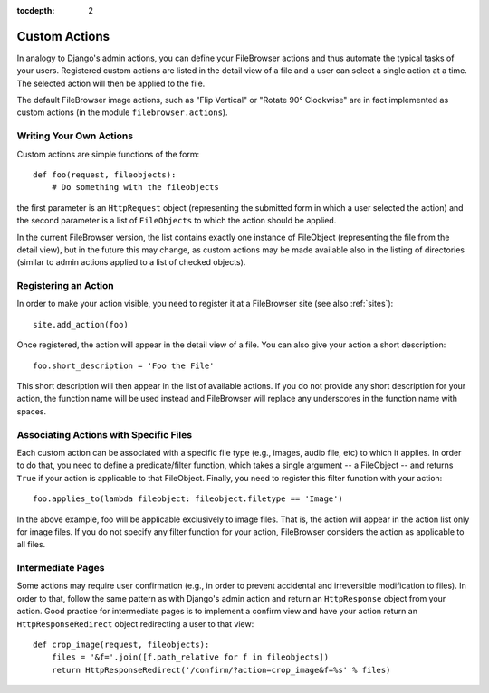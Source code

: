 :tocdepth: 2

.. |fb| replace:: FileBrowser
.. |site| replace:: FileBrowser site
.. |sites| replace:: FileBrowser sites

.. _actions:

Custom Actions
==============

.. versionadded:: 3.4

In analogy to Django's admin actions, you can define your |fb| actions and thus automate the typical tasks of your users. Registered custom actions are listed in the detail view of a file and a user can select a single action at a time. The selected action will then be applied to the file.

The default |fb| image actions, such as "Flip Vertical" or "Rotate 90° Clockwise" are in fact implemented as custom actions (in the module  ``filebrowser.actions``).

Writing Your Own Actions
------------------------

Custom actions are simple functions of the form::

    def foo(request, fileobjects):
        # Do something with the fileobjects

the first parameter is an ``HttpRequest`` object (representing the submitted form in which a user selected the action) and the second parameter is a list of ``FileObjects`` to which the action should be applied.

In the current |fb| version, the list contains exactly one instance of FileObject (representing the file from the detail view), but in the future this may change, as custom actions may be made available also in the listing of directories (similar to admin actions applied to a list of checked objects).

Registering an Action
---------------------

In order to make your action visible, you need to register it at a |site| (see also :ref:`sites`)::

    site.add_action(foo)

Once registered, the action will appear in the detail view of a file. You can also give your action a short description::

    foo.short_description = 'Foo the File'

This short description will then appear in the list of available actions. If you do not provide any short description for your action, the function name will be used instead and |fb| will replace any underscores in the function name with spaces.

Associating Actions with Specific Files
---------------------------------------

Each custom action can be associated with a specific file type (e.g., images, audio file, etc) to which it applies. In order to do that, you need to define a predicate/filter function, which takes a single argument -- a FileObject -- and returns ``True`` if your action is applicable to that FileObject. Finally, you need to register this filter function with your action::

    foo.applies_to(lambda fileobject: fileobject.filetype == 'Image')

In the above example, foo will be applicable exclusively to image files. That is, the action will appear in the action list only for image files. If you do not specify any filter function for your action, |fb| considers the action as applicable to all files.

Intermediate Pages
------------------

Some actions may require user confirmation (e.g., in order to prevent accidental and irreversible modification to files). In order to that, follow the same pattern as with Django's admin action and return an ``HttpResponse`` object from your action. Good practice for intermediate pages is to implement a confirm view and have your action return an ``HttpResponseRedirect`` object redirecting a user to that view::

    def crop_image(request, fileobjects):
        files = '&f='.join([f.path_relative for f in fileobjects])
        return HttpResponseRedirect('/confirm/?action=crop_image&f=%s' % files)



